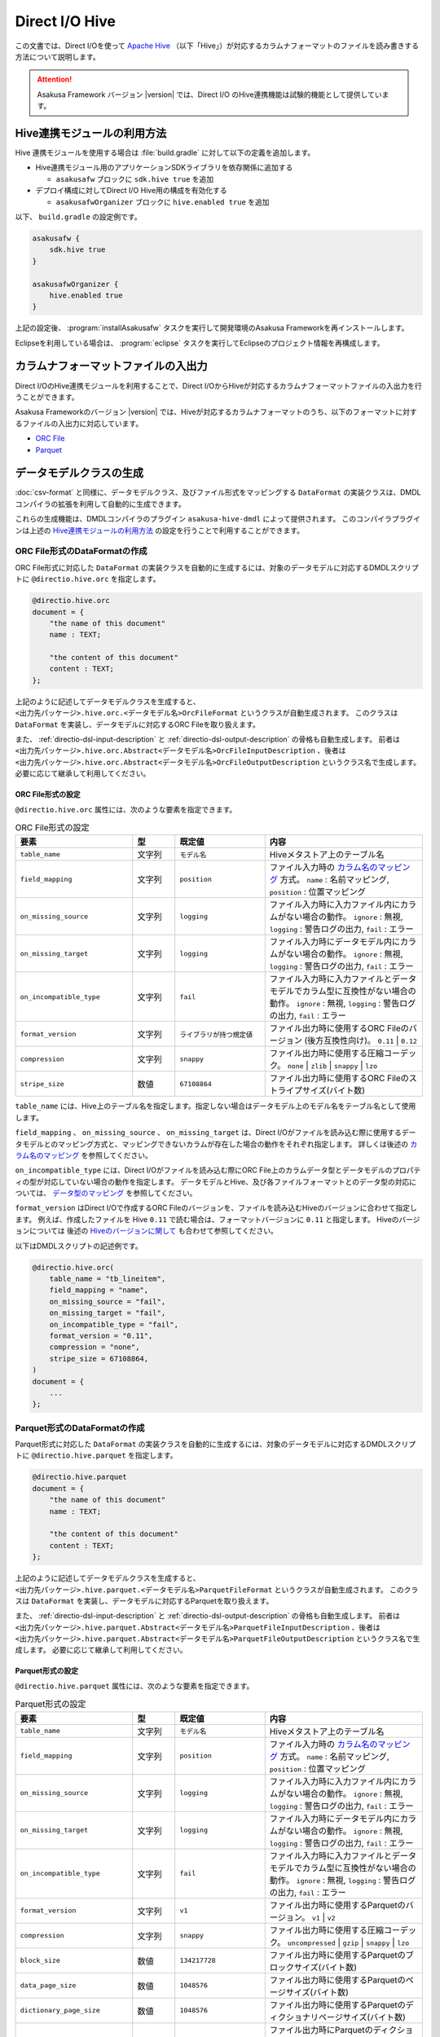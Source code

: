 ===============
Direct I/O Hive
===============

この文書では、Direct I/Oを使って `Apache Hive <https://hive.apache.org/>`_ （以下「Hive」）が対応するカラムナフォーマットのファイルを読み書きする方法について説明します。

..  attention::
    Asakusa Framework バージョン |version| では、Direct I/O のHive連携機能は試験的機能として提供しています。

..  seealso::
    Hiveの操作も含めたアプリケーション開発の全体の流れについては、 :doc:`../sandbox/asakusa-with-hive` も参照にしてください。

Hive連携モジュールの利用方法
============================

Hive 連携モジュールを使用する場合は :file:`build.gradle` に対して以下の定義を追加します。

* Hive連携モジュール用のアプリケーションSDKライブラリを依存関係に追加する

  * ``asakusafw`` ブロックに ``sdk.hive true`` を追加
* デプロイ構成に対してDirect I/O Hive用の構成を有効化する

  * ``asakusafwOrganizer`` ブロックに ``hive.enabled true`` を追加

以下、 ``build.gradle`` の設定例です。

..  code-block:: groovy

    asakusafw {
        sdk.hive true
    }

    asakusafwOrganizer {
        hive.enabled true
    }

上記の設定後、 :program:`installAsakusafw` タスクを実行して開発環境のAsakusa Frameworkを再インストールします。

Eclipseを利用している場合は、 :program:`eclipse` タスクを実行してEclipseのプロジェクト情報を再構成します。

カラムナフォーマットファイルの入出力
====================================

Direct I/OのHive連携モジュールを利用することで、Direct I/OからHiveが対応するカラムナフォーマットファイルの入出力を行うことができます。

Asakusa Frameworkのバージョン |version| では、Hiveが対応するカラムナフォーマットのうち、以下のフォーマットに対するファイルの入出力に対応しています。

* `ORC File <https://cwiki.apache.org/confluence/display/Hive/LanguageManual+ORC>`_
* `Parquet <https://cwiki.apache.org/confluence/display/Hive/Parquet>`_

データモデルクラスの生成
========================

:doc:`csv-format` と同様に、データモデルクラス、及びファイル形式をマッピングする ``DataFormat`` の実装クラスは、DMDLコンパイラの拡張を利用して自動的に生成できます。

これらの生成機能は、DMDLコンパイラのプラグイン ``asakusa-hive-dmdl`` によって提供されます。
このコンパイラプラグインは上述の `Hive連携モジュールの利用方法`_ の設定を行うことで利用することができます。

ORC File形式のDataFormatの作成
------------------------------

ORC File形式に対応した ``DataFormat`` の実装クラスを自動的に生成するには、対象のデータモデルに対応するDMDLスクリプトに ``@directio.hive.orc`` を指定します。

..  code-block:: dmdl

    @directio.hive.orc
    document = {
        "the name of this document"
        name : TEXT;

        "the content of this document"
        content : TEXT;
    };

上記のように記述してデータモデルクラスを生成すると、 ``<出力先パッケージ>.hive.orc.<データモデル名>OrcFileFormat`` というクラスが自動生成されます。
このクラスは ``DataFormat`` を実装し、データモデルに対応するORC Fileを取り扱えます。

また、 :ref:`directio-dsl-input-description` と :ref:`directio-dsl-output-description` の骨格も自動生成します。
前者は ``<出力先パッケージ>.hive.orc.Abstract<データモデル名>OrcFileInputDescription`` 、後者は ``<出力先パッケージ>.hive.orc.Abstract<データモデル名>OrcFileOutputDescription`` というクラス名で生成します。
必要に応じて継承して利用してください。

ORC File形式の設定
~~~~~~~~~~~~~~~~~~

``@directio.hive.orc`` 属性には、次のような要素を指定できます。

..  list-table:: ORC File形式の設定
    :widths: 130 47 100 175
    :header-rows: 1

    * - 要素
      - 型
      - 既定値
      - 内容
    * - ``table_name``
      - 文字列
      - ``モデル名``
      - Hiveメタストア上のテーブル名
    * - ``field_mapping``
      - 文字列
      - ``position``
      - ファイル入力時の `カラム名のマッピング`_ 方式。 ``name`` : 名前マッピング, ``position`` : 位置マッピング
    * - ``on_missing_source``
      - 文字列
      - ``logging``
      - ファイル入力時に入力ファイル内にカラムがない場合の動作。 ``ignore`` : 無視, ``logging`` : 警告ログの出力, ``fail`` : エラー
    * - ``on_missing_target``
      - 文字列
      - ``logging``
      - ファイル入力時にデータモデル内にカラムがない場合の動作。 ``ignore`` : 無視, ``logging`` : 警告ログの出力, ``fail`` : エラー
    * - ``on_incompatible_type``
      - 文字列
      - ``fail``
      - ファイル入力時に入力ファイルとデータモデルでカラム型に互換性がない場合の動作。 ``ignore`` : 無視, ``logging`` : 警告ログの出力, ``fail`` : エラー
    * - ``format_version``
      - 文字列
      - ``ライブラリが持つ規定値``
      - ファイル出力時に使用するORC Fileのバージョン (後方互換性向け)。 ``0.11`` | ``0.12``
    * - ``compression``
      - 文字列
      - ``snappy``
      - ファイル出力時に使用する圧縮コーデック。 ``none`` | ``zlib`` | ``snappy`` | ``lzo``
    * - ``stripe_size``
      - 数値
      - ``67108864``
      - ファイル出力時に使用するORC Fileのストライプサイズ(バイト数)

``table_name`` には、Hive上のテーブル名を指定します。指定しない場合はデータモデル上のモデル名をテーブル名として使用します。

``field_mapping`` 、 ``on_missing_source`` 、 ``on_missing_target`` は、Direct I/Oがファイルを読み込む際に使用するデータモデルとのマッピング方式と、マッピングできないカラムが存在した場合の動作をそれぞれ指定します。
詳しくは後述の `カラム名のマッピング`_ を参照してください。

``on_incompatible_type`` には、Direct I/Oがファイルを読み込む際にORC File上のカラムデータ型とデータモデルのプロパティの型が対応していない場合の動作を指定します。
データモデルとHive、及び各ファイルフォーマットとのデータ型の対応については、 `データ型のマッピング`_ を参照してください。

``format_version`` はDirect I/Oで作成するORC Fileのバージョンを、ファイルを読み込むHiveのバージョンに合わせて指定します。
例えば、作成したファイルを Hive ``0.11`` で読む場合は、フォーマットバージョンに ``0.11`` と指定します。
Hiveのバージョンについては 後述の `Hiveのバージョンに関して`_ も合わせて参照してください。

以下はDMDLスクリプトの記述例です。

..  code-block:: dmdl

    @directio.hive.orc(
        table_name = "tb_lineitem",
        field_mapping = "name",
        on_missing_source = "fail",
        on_missing_target = "fail",
        on_incompatible_type = "fail",
        format_version = "0.11",
        compression = "none",
        stripe_size = 67108864,
    )
    document = {
        ...
    };

Parquet形式のDataFormatの作成
-----------------------------

Parquet形式に対応した ``DataFormat`` の実装クラスを自動的に生成するには、対象のデータモデルに対応するDMDLスクリプトに ``@directio.hive.parquet`` を指定します。

..  code-block:: dmdl

    @directio.hive.parquet
    document = {
        "the name of this document"
        name : TEXT;

        "the content of this document"
        content : TEXT;
    };

上記のように記述してデータモデルクラスを生成すると、 ``<出力先パッケージ>.hive.parquet.<データモデル名>ParquetFileFormat`` というクラスが自動生成されます。
このクラスは ``DataFormat`` を実装し、データモデルに対応するParquetを取り扱えます。

また、 :ref:`directio-dsl-input-description` と :ref:`directio-dsl-output-description` の骨格も自動生成します。
前者は ``<出力先パッケージ>.hive.parquet.Abstract<データモデル名>ParquetFileInputDescription`` 、後者は ``<出力先パッケージ>.hive.parquet.Abstract<データモデル名>ParquetFileOutputDescription`` というクラス名で生成します。
必要に応じて継承して利用してください。

Parquet形式の設定
~~~~~~~~~~~~~~~~~

``@directio.hive.parquet`` 属性には、次のような要素を指定できます。

..  list-table:: Parquet形式の設定
    :widths: 130 47 100 175
    :header-rows: 1

    * - 要素
      - 型
      - 既定値
      - 内容
    * - ``table_name``
      - 文字列
      - ``モデル名``
      - Hiveメタストア上のテーブル名
    * - ``field_mapping``
      - 文字列
      - ``position``
      - ファイル入力時の `カラム名のマッピング`_ 方式。 ``name`` : 名前マッピング, ``position`` : 位置マッピング
    * - ``on_missing_source``
      - 文字列
      - ``logging``
      - ファイル入力時に入力ファイル内にカラムがない場合の動作。 ``ignore`` : 無視, ``logging`` : 警告ログの出力, ``fail`` : エラー
    * - ``on_missing_target``
      - 文字列
      - ``logging``
      - ファイル入力時にデータモデル内にカラムがない場合の動作。 ``ignore`` : 無視, ``logging`` : 警告ログの出力, ``fail`` : エラー
    * - ``on_incompatible_type``
      - 文字列
      - ``fail``
      - ファイル入力時に入力ファイルとデータモデルでカラム型に互換性がない場合の動作。 ``ignore`` : 無視, ``logging`` : 警告ログの出力, ``fail`` : エラー
    * - ``format_version``
      - 文字列
      - ``v1``
      - ファイル出力時に使用するParquetのバージョン。 ``v1`` | ``v2``
    * - ``compression``
      - 文字列
      - ``snappy``
      - ファイル出力時に使用する圧縮コーデック。 ``uncompressed`` | ``gzip`` | ``snappy`` | ``lzo``
    * - ``block_size``
      - 数値
      - ``134217728``
      - ファイル出力時に使用するParquetのブロックサイズ(バイト数)
    * - ``data_page_size``
      - 数値
      - ``1048576``
      - ファイル出力時に使用するParquetのページサイズ(バイト数)
    * - ``dictionary_page_size``
      - 数値
      - ``1048576``
      - ファイル出力時に使用するParquetのディクショナリページサイズ(バイト数)
    * - ``enable_dictionary``
      - 論理値
      - ``TRUE``
      - ファイル出力時にParquetのディクショナリエンコーディングを使用するか。 ``TRUE`` :使用する, ``FALSE`` :使用しない
    * - ``enable_validation``
      - 論理値
      - ``FALSE``
      - ファイル出力時にParquetのデータスキーマの検査を行うか。 ``TRUE`` :検査する, ``FALSE`` :検査しない

``table_name`` には、Hive上のテーブル名を指定します。
指定しない場合はデータモデル上のモデル名をテーブル名として使用します。

``field_mapping`` 、 ``on_missing_source`` 、 ``on_missing_target`` は、Direct I/Oがファイルを読み込む際に使用するデータモデルとのマッピング方式と、マッピングできないカラムが存在した場合の動作をそれぞれ指定します。
詳しくは後述の `カラム名のマッピング`_ を参照してください。

``on_incompatible_type`` には、Direct I/Oがファイルを読み込む際にParquet上のカラムデータ型とデータモデルのプロパティの型が対応していない場合の動作を指定します。
データモデルとHive、及び各ファイルフォーマットとのデータ型の対応については、 `データ型のマッピング`_ を参照してください。

以下はDMDLスクリプトの記述例です。

..  code-block:: dmdl

    @directio.hive.parquet(
        table_name = "tb_lineitem",
        field_mapping = "name",
        on_missing_source = "fail",
        on_missing_target = "fail",
        on_incompatible_type = "fail",
        format_version = "v2",
        compression = "uncompressed",
        block_size = 134217728,
        data_page_size = 1048576,
        dictionary_page_size = 1048576,
        enable_dictionary = TRUE,
        enable_validation = FALSE
    )
    document = {
        ...
    };

モデルプロパティとカラムのマッピング
------------------------------------

データモデルのプロパティと各カラムナフォーマットのカラムとの対応付けについては、データモデルの要素やモデルプロパティの属性を指定することで様々な対応方法を設定することができます。

カラム名のマッピング
~~~~~~~~~~~~~~~~~~~~

データモデルのプロパティとカラムナフォーマットのカラムとのマッピングには `位置マッピング`_ と `名前マッピング`_ の2種類のマッピング方法があります。

位置マッピング
^^^^^^^^^^^^^^

位置マッピングはデータモデル内のプロパティ定義の順番でカラムナフォーマットのカラムとの対応を行います。
位置マッピングは :doc:`csv-format` のマッピング方法と同様の方法です。

位置マッピングを行うには、データモデルの要素 ``field_mapping`` の値に ``position`` を指定します。

名前マッピング
^^^^^^^^^^^^^^

名前マッピングはデータモデルのプロパティ名とカラムナフォーマットが保持するカラム名で対応を行います。

名前マッピングを行うには、データモデルの要素 ``field_mapping`` の値に ``name`` を 指定します。

データモデルのプロパティ名と異なる名前でカラムナフォーマットと名前マッピングを行いたい場合は、それぞれのモデルプロパティに ``@directio.hive.field`` 属性を指定し、さらに ``name`` 要素でフィールド名を指定します。

以下は名前マッピングの定義を付加したDMDLスクリプトの記述例です。

..  code-block:: dmdl

    @directio.hive.orc
    document = {
        "the name of this document"
        @directio.hive.field(name = "doc_name")
        name : TEXT;

        "the content of this document"
        @directio.hive.field(name = "doc_content")
        content : TEXT;
    };


マッピング失敗時の動作
^^^^^^^^^^^^^^^^^^^^^^

ファイル入力時にデータモデルのモデルプロパティとカラムナフォーマットファイルのカラム間の対応付けができなかった場合の動作は、データモデルの要素 ``on_missing_source`` と ``on_missing_target`` で指定します。

``on_missing_source`` はデータモデルのプロパティ名に対して、入力ファイル内にカラムがない場合の動作を指定します。
``on_missing_target`` は反対に、入力ファイル内のカラムに対して、データモデルのプロパティがない場合の動作を指定します。

各要素の値にはそれぞれ以下の値を設定することができます。

* ``ignore`` : マッピングの失敗を無視して処理を続行
* ``logging`` : マッピングが失敗したことを示す警告ログを出力して処理を続行
* ``fail`` : エラーとしてバッチ処理を異常終了

..  attention::
    ORC FileをHiveで生成する際に、利用するHiveのバージョンによってはファイルにカラム名の情報が出力されないようです。
    この場合、名前マッピングは利用できないため、位置マッピングの機能を利用する必要があります。

..  hint::
    ORC Fileにカラム情報が出力されているかどうかを確認する方法として、ORC File Dump Utility を利用することができます。
    このツールはHive CLIが利用できる環境で以下のコマンドを実行します。

    :program:`hive --orcfiledump <hdfs-location-of-orc-file>`

データ型のマッピング
~~~~~~~~~~~~~~~~~~~~

モデルプロパティのデータ型とカラムナフォーマットのデータ型との対応については、以下の2つのマッピングを考慮する必要があります。

a) モデルプロパティとHiveデータ型とのマッピング
b) Hiveデータ型とカラムナフォーマットのデータ型とのマッピング

たとえばあるデータ型について、a.のマッピングは対応しているが、b.のマッピングは対応していない、という場合にはそのままではそのプロパティを扱うことはできません。

そのような場合に、異なるデータ型としてそのプロパティを扱うための `マッピング型変換機能`_ を提供しています。
これは、a.のモデルプロパティとHiveデータ型とのマッピングにおいて、標準のデータ型のマッピングとは異なるデータ型へのマッピングを行う機能です。
これによりそのプロパティを取り扱うことを可能にしています。

モデルプロパティとHiveデータ型とのマッピング
^^^^^^^^^^^^^^^^^^^^^^^^^^^^^^^^^^^^^^^^^^^^

モデルプロパティとHiveデータ型のマッピング定義は以下の通りです。

..  list-table:: モデルプロパティとHiveデータ型のマッピング
    :widths: 83 110 120 140
    :header-rows: 1

    * - DMDL [#]_
      - Hive (標準マッピング) [#]_
      - Hive (マッピング型変換) [#]_
      - 備考
    * - ``INT``
      - ``INT``
      - ``-``
      -
    * - ``LONG``
      - ``BIGINT``
      - ``-``
      -
    * - ``FLOAT``
      - ``FLOAT``
      - ``-``
      -
    * - ``DOUBLE``
      - ``DOUBLE``
      - ``-``
      -
    * - ``TEXT``
      - ``STRING``
      - * ``VARCHAR``
        * ``CHAR``
      - ``VARCHAR`` はHive ``0.12`` 以降から利用可能、 ``CHAR`` はHive ``0.13`` 以降から利用可能
    * - ``DECIMAL``
      - ``DECIMAL``
      - * ``DECIMAL(精度とスケールの指定)``
        * ``STRING``
      - 精度とスケールの指定はHive ``0.13`` 以降から利用可能
    * - ``DATE``
      - ``DATE``
      - * ``TIMESTAMP``
        * ``STRING``
      - ``DATE`` はHive ``0.12`` 以降から利用可能
    * - ``DATETIME``
      - ``TIMESTAMP``
      - * ``STRING``
      - Hiveの ``TIMESTAMP`` 型が保持するミリ秒以下の情報はマッピング時に切り捨て
    * - ``BOOLEAN``
      - ``BOOLEAN``
      - ``-``
      -
    * - ``BYTE``
      - ``TINYINT``
      - ``-``
      -
    * - ``SHORT``
      - ``SMALLINT``
      - ``-``
      -

..  attention::
    上表で記載が無いHiveデータ型( ``BINARY`` 、及び ``ARRAY`` などの Complex Types）には対応していません。

..  attention::
    Hiveの ``TIMESTAMP`` 型はタイムゾーンを保持しません。
    複数の異なるタイムゾーンを持つ環境間で ``TIMESTAMP`` 型を持つデータを扱う場合、タイムゾーンの差異によって異なる値が扱われる可能性があることに注意してください。

..  [#] DMDLで指定するプロパティの型です。詳しくは :doc:`../dmdl/user-guide` を参照してください

..  [#] モデルプロパティの型に対して、標準で対応するHiveのデータ型です。
        Hiveのデータ型について詳しくはHiveのドキュメント `LanguageManual Types <https://cwiki.apache.org/confluence/display/Hive/LanguageManual+Types>`_ などを参照してください。

..  [#] モデルプロパティの型に対して、 `マッピング型変換機能`_ が対応するHiveのデータ型です。

Hiveのバージョンに関して
^^^^^^^^^^^^^^^^^^^^^^^^

Asakusa Framework バージョン |version| では、Direct I/O の Hive連携モジュールにはHiveのバージョン ``1.1.1`` を使用しています。
実行環境のHiveとAsakusa Frameworkが利用するHiveのバージョンが異なる場合、データの互換性に対する注意が必要です。

例えば実行環境のHiveバージョンが ``0.11`` の場合、Asakusa Frameworkが利用するHiveのバージョンではHiveの ``VARCHAR`` 型や ``CHAR`` 型を持つファイルを生成することができますが、生成したファイルを実行環境のHiveは取り扱うことができません。

マッピング型変換機能
^^^^^^^^^^^^^^^^^^^^

マッピング型変換機能は、Direct I/Oがカラムナフォーマットのファイルを入出力する際に、モデルプロパティの型に対して `モデルプロパティとHiveデータ型とのマッピング`_ 表で定義されている標準マッピング以外のHiveデータ型として取り扱う機能です。

モデルプロパティに対して、 `モデルプロパティとHiveデータ型とのマッピング`_ 表の「Hive (マッピング型変換)」に記載されているHiveデータ型に対するマッピングを行うことが可能です。

マッピング型変換を行うには、それぞれのモデルプロパティにマッピング型変換用の属性を指定します。
属性によっては、さらにその属性が持つ各要素でデータ型の詳細情報を指定します。

マッピング型変換で利用可能な属性は以下の通りです。

..  list-table:: マッピング型変換
    :widths: 90 120 70 163
    :header-rows: 1

    * - 属性
      - 要素
      - 型 [#]_
      - 内容
    * - ``@directio.hive.string``
      - ``-``
      - * ``DECIMAL``
        * ``DATE``
        * ``DATETIME``
      - モデルプロパティをHiveの ``STRING`` 型にマッピング
    * - ``@directio.hive.decimal``
      - * ``precision`` :精度(1 - 38)
        * ``scale`` :スケール(0 - 38)
      - * ``DECIMAL``
      - モデルプロパティを精度とスケールを持つHiveの ``DECIMAL`` 型にマッピング
    * - ``@directio.hive.timestamp``
      - ``-``
      - * ``DATE``
      - モデルプロパティをHiveの ``TIMESTAMP`` 型にマッピング ( ``DATE`` からのマッピングでは時刻は常に ``00:00:00`` )
    * - ``@directio.hive.char``
      - * ``length`` :最大文字列長(1 - 255)
      - * ``TEXT``
      - モデルプロパティをHiveの ``CHAR`` 型にマッピング
    * - ``@directio.hive.varchar``
      - * ``length`` :最大文字列長(1 - 65535)
      - * ``TEXT``
      - モデルプロパティをHiveの ``VARCHAR`` 型にマッピング

..  [#] この属性を指定することが可能なDMDLのプロパティの型です。

以下はマッピング変換機能の定義を付加したDMDLスクリプトの記述例です。

..  code-block:: dmdl

    item = {
        @directio.hive.char(length = 2)
        item_no : TEXT;

        @directio.hive.decimal(precision = 20, scale = 4)
        unit_selling_price : DECIMAL;

        @directio.hive.string
        extended_price : DECIMAL;

        @directio.hive.timestamp
        order_date : DATE;

        @directio.hive.varchar(length = 1024)
        memo : TEXT;
    };


Hiveデータ型とカラムナフォーマットのデータ型とのマッピング
~~~~~~~~~~~~~~~~~~~~~~~~~~~~~~~~~~~~~~~~~~~~~~~~~~~~~~~~~~

Hiveデータ型とカラムナフォーマットのデータ型とのマッピングにおける制約ついては、Hiveの以下のカラムナフォーマットのドキュメントを参照してください。

* `LanguageManual ORC <https://cwiki.apache.org/confluence/display/Hive/LanguageManual+ORC>`_
* `Parquet <https://cwiki.apache.org/confluence/display/Hive/Parquet>`_

..  attention::
    Asakusa Framework バージョン |version| では、Direct I/OはHiveのバージョン ``1.1.1`` のライブラリを使用しています。
    そのため、Parquetに関しては上記のHiveのドキュメントに記載がある通り、DATEデータ型がサポートされていないことに注意してください。

カラムナフォーマットファイルから除外するプロパティ
~~~~~~~~~~~~~~~~~~~~~~~~~~~~~~~~~~~~~~~~~~~~~~~~~~

特定のプロパティをカラムナフォーマットファイルのカラムとして取り扱いたくない場合、プロパティに ``@directio.hive.ignore`` を指定します。

関連機能
========

Hive DDLの生成
--------------

アプリケーションの開発にGradleプロジェクトを利用している場合、Hive連携モジュールを利用するDMDLスクリプトからHiveのDDLを生成する :program:`generateHiveDDL` タスクを利用することができます。

..  code-block:: sh

    ./gradlew generateHiveDDL

:program:`generateHiveDDL` タスクを実行すると、プロジェクトの :file:`build/hive-ddl` ディレクトリ配下にHiveのDDL文を含むSQLファイルが生成されます。

詳しくは、 :doc:`../application/gradle-plugin` - :ref:`gradle-plugin-task-hiveddl` を参照してください。
